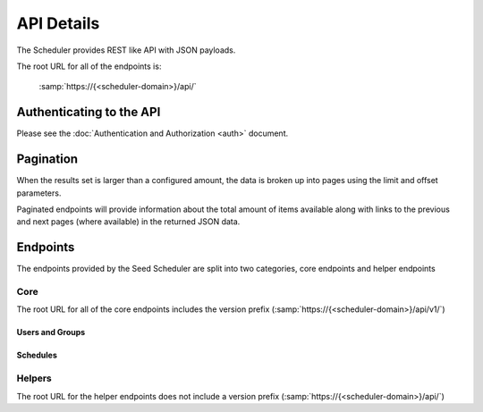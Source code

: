 ===========
API Details
===========

The Scheduler provides REST like API with JSON payloads.

The root URL for all of the endpoints is:

    :samp:`https://{<scheduler-domain>}/api/`


Authenticating to the API
=========================

Please see the :doc:`Authentication and Authorization <auth>` document.

Pagination
==========

When the results set is larger than a configured amount, the data is broken up
into pages using the limit and offset parameters.

Paginated endpoints will provide information about the total amount of items
available along with links to the previous and next pages (where available) in
the returned JSON data.

.. http:get:: /(any)/
    :noindex:

    :query limit: the amount of record to limit a page of results to.
    :query offset: the starting position of the query in relation to the complete set of unpaginated items
    :>json int count: the total number of results available
    :>json string previous: the URL to the previous page of results (if available)
    :>json string next: the URL to the next page of results (if available)

    **Example request**:

    .. sourcecode:: http

        HTTP/1.1 200 OK
        Content-Type: application/json

        {
            "count": 50,
            "next": "http://sbm.example.org/api/v1/enpoint/?limit=10&offset=30",
            "previous": "http://smb.example.org/api/v1/endpoint/?limit=10&offset=10",
            "results": []
        }


Endpoints
=========

The endpoints provided by the Seed Scheduler are split into two categories,
core endpoints and helper endpoints

Core
----

The root URL for all of the core endpoints includes the version prefix
(:samp:`https://{<scheduler-domain>}/api/v1/`)

.. http:post:: /user/token/

    Creates a user and token for the given email address.

    If a user already exists for the given email address, the existing user
    account is used to generate a new token.

    :<json string email: the email address of the user to create or use.
    :>json string token: the auth token generated for the given user.
    :status 201: token successfully created.
    :status 400: an email address was not provided or was invalid.
    :status 401: the token is invalid/missing.


    **Example request**:

    .. sourcecode:: http

        POST /user/token/ HTTP/1.1
        Authorization: Token 9944b09199c62bcf9418ad846dd0e4bbdfc6ee4b

        {
            "email": "bob@example.org"
        }


    **Example response**:

    .. sourcecode:: http

        HTTP/1.1 201 Created
        Content-Type: application/json

        {
            "token": "c05fbab6d5f912429052830c77eeb022249324cb"
        }

Users and Groups
~~~~~~~~~~~~~~~~

.. http:get:: /user/

    Returns a list of users for the Seed Scheduler service.

    :status 200: no error.
    :status 401: the token is invalid/missing.

    **Example request**:

    .. sourcecode:: http

        GET /user/ HTTP/1.1
        Authorization: Token 9944b09199c62bcf9418ad846dd0e4bbdfc6ee4b

    **Example response**:

    .. sourcecode:: http

        HTTP/1.1 200 OK
        Content-Type: application/json

        {
            "count": 1,
            "next": null,
            "previous": null,
            "results": [
                {
                    "email": "john@example.org",
                    "groups": [],
                    "url": "http://scheduler.example.org/api/v1/user/1/",
                    "username": "john"
                }
            ]
        }

.. http:get:: /user/(int:user_id)/

    Returns the details of the specified user ID.

    :param user_id: a user's unique ID.
    :type user_id: int
    :status 200: no error.
    :status 401: the token is invalid/missing.

    **Example request**:

    .. sourcecode:: http

        GET /user/1/ HTTP/1.1
        Authorization: Token 9944b09199c62bcf9418ad846dd0e4bbdfc6ee4b

    **Example response**:

    .. sourcecode:: http

        HTTP/1.1 200 OK
        Content-Type: application/json

        {
            "email": "john@example.org",
            "groups": [],
            "url": "http://scheduler.example.org/api/v1/user/1/",
            "username": "john"
        }

.. http:get:: /group/

    Returns a list of groups for the Seed Scheduler service.

    :status 200: no error
    :status 401: the token is invalid/missing.

    **Example request**:

    .. sourcecode:: http

        GET /group/ HTTP/1.1
        Authorization: Token 9944b09199c62bcf9418ad846dd0e4bbdfc6ee4b


    **Example response**:

    .. sourcecode:: http

        HTTP/1.1 200 OK
        Content-Type: application/json

        {
            "count": 1,
            "next": null,
            "previous": null,
            "results": [
                {
                    "name": "Admins",
                    "url": "http://scheduler.example.org/api/v1/group/1/"
                }
            ]
        }

.. http:get:: /group/(int:group_id)/

    Returns the details of the specified group ID.

    :param group_id: a group's unique ID.
    :type group_id: int
    :status 200: no error.
    :status 401: the token is invalid/missing.

    **Example request**:

    .. sourcecode:: http

        GET /group/1/ HTTP/1.1
        Authorization: Token 9944b09199c62bcf9418ad846dd0e4bbdfc6ee4b


    **Example response**:

    .. sourcecode:: http

        HTTP/1.1 200 OK
        Content-Type: application/json

        {
            "name": "Admins",
            "url": "http://scheduler.example.org/api/v1/group/1/"
        }


Schedules
~~~~~~~~~

.. http:get:: /schedule/

    Returns a list of Schedules.

.. http:post:: /schedule/

    Creates a new Schedule.

.. http:get:: /schedule/(int:schedule_id)/

    Retuns the Schedule record for a given schedule_id.

.. http:put:: /schedule/(int:schedule_id)/

    Updates the Schedule record for a given schedule_id.

.. http:delete:: /schedule/(int:schedule_id)/

    Deletes the Schedule record for a given schedule_id.


Helpers
-------

The root URL for the helper endpoints does not include a version prefix
(:samp:`https://{<scheduler-domain>}/api/`)

.. http:get:: /metrics/
    :noindex:

    Returns a list of all the available metric keys provided by this service.

    :status 200: no error
    :status 401: the token is invalid/missing.

.. http:post:: /metrics/
    :noindex:

    Starts a task that fires all scheduled metrics.

    :status 200: no error
    :status 401: the token is invalid/missing.

.. http:get:: /health/
    :noindex:

    Returns a basic health check status.

    :status 200: no error
    :status 401: the token is invalid/missing.
